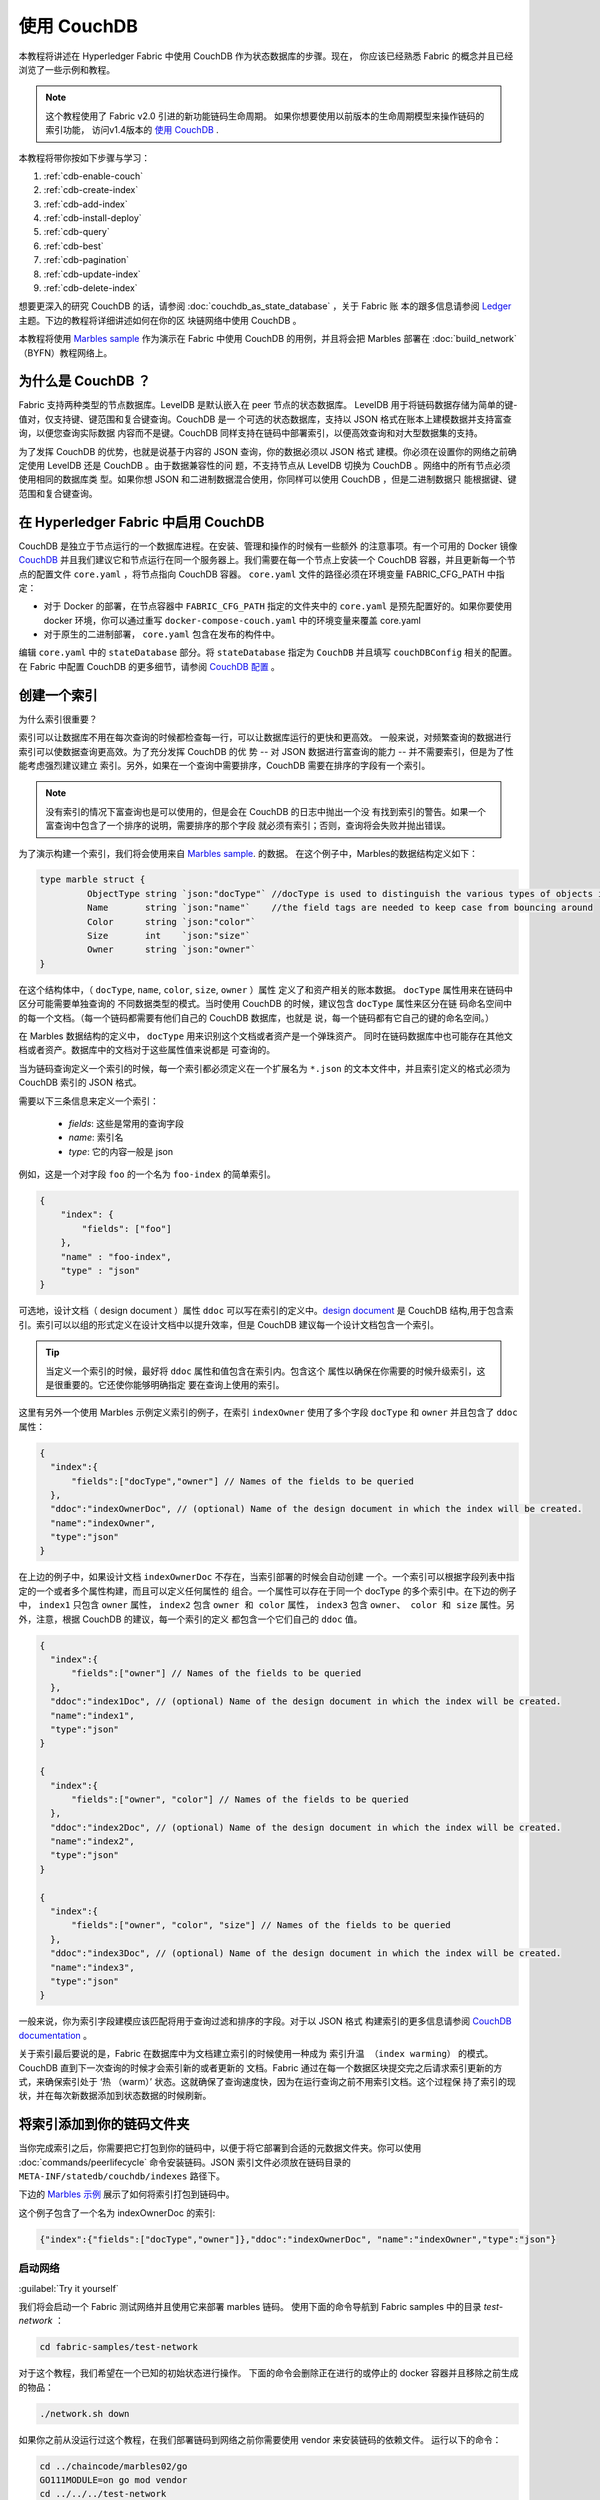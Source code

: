 
使用 CouchDB
====================

本教程将讲述在 Hyperledger Fabric 中使用 CouchDB 作为状态数据库的步骤。现在，
你应该已经熟悉 Fabric 的概念并且已经浏览了一些示例和教程。

.. note:: 这个教程使用了 Fabric v2.0 引进的新功能链码生命周期。
          如果你想要使用以前版本的生命周期模型来操作链码的索引功能，
          访问v1.4版本的 `使用 CouchDB <https://hyperledger-fabric.readthedocs.io/en/release-1.4/couchdb_tutorial.html>`__ .
本教程将带你按如下步骤与学习：

#. :ref:`cdb-enable-couch`
#. :ref:`cdb-create-index`
#. :ref:`cdb-add-index`
#. :ref:`cdb-install-deploy`
#. :ref:`cdb-query`
#. :ref:`cdb-best`
#. :ref:`cdb-pagination`
#. :ref:`cdb-update-index`
#. :ref:`cdb-delete-index`

想要更深入的研究 CouchDB 的话，请参阅 :doc:`couchdb_as_state_database` ，关于 Fabric 账
本的跟多信息请参阅 `Ledger <ledger/ledger.html>`_ 主题。下边的教程将详细讲述如何在你的区
块链网络中使用 CouchDB 。

本教程将使用 `Marbles sample <https://github.com/hyperledger/fabric-samples/blob/master/chaincode/marbles02/go/marbles_chaincode.go>`__ 作为演示在 Fabric 中使用 CouchDB 的用例，并且将会把 Marbles 部署在 :doc:`build_network` （BYFN）教程网络上。

为什么是 CouchDB ？
~~~~~~~~~~~~~~~~~~~~~~~~~~~~

Fabric 支持两种类型的节点数据库。LevelDB 是默认嵌入在 peer 节点的状态数据库。
LevelDB 用于将链码数据存储为简单的键-值对，仅支持键、键范围和复合键查询。CouchDB 是一
个可选的状态数据库，支持以 JSON 格式在账本上建模数据并支持富查询，以便您查询实际数据
内容而不是键。CouchDB 同样支持在链码中部署索引，以便高效查询和对大型数据集的支持。

为了发挥 CouchDB 的优势，也就是说基于内容的 JSON 查询，你的数据必须以 JSON 格式
建模。你必须在设置你的网络之前确定使用 LevelDB 还是 CouchDB 。由于数据兼容性的问
题，不支持节点从 LevelDB 切换为 CouchDB 。网络中的所有节点必须使用相同的数据库类
型。如果你想 JSON 和二进制数据混合使用，你同样可以使用 CouchDB ，但是二进制数据只
能根据键、键范围和复合键查询。

.. _cdb-enable-couch:

在 Hyperledger Fabric 中启用 CouchDB
~~~~~~~~~~~~~~~~~~~~~~~~~~~~~~~~~~~~

CouchDB 是独立于节点运行的一个数据库进程。在安装、管理和操作的时候有一些额外
的注意事项。有一个可用的 Docker 镜像 `CouchDB <https://hub.docker.com/_/couchdb/>`__
并且我们建议它和节点运行在同一个服务器上。我们需要在每一个节点上安装一个 CouchDB
容器，并且更新每一个节点的配置文件 ``core.yaml`` ，将节点指向 CouchDB 容器。
``core.yaml`` 文件的路径必须在环境变量 FABRIC_CFG_PATH 中指定：

* 对于 Docker 的部署，在节点容器中 ``FABRIC_CFG_PATH`` 指定的文件夹中的 ``core.yaml``
  是预先配置好的。如果你要使用 docker 环境，你可以通过重写 ``docker-compose-couch.yaml``
  中的环境变量来覆盖 core.yaml

* 对于原生的二进制部署， ``core.yaml`` 包含在发布的构件中。

编辑 ``core.yaml`` 中的 ``stateDatabase`` 部分。将 ``stateDatabase`` 指定为 ``CouchDB``
并且填写 ``couchDBConfig`` 相关的配置。在 Fabric 中配置 CouchDB 的更多细节，请参阅
`CouchDB 配置 <couchdb_as_state_database.html#couchdb-configuration>`__ 。

.. _cdb-create-index:

创建一个索引
~~~~~~~~~~~~~~~

为什么索引很重要？

索引可以让数据库不用在每次查询的时候都检查每一行，可以让数据库运行的更快和更高效。
一般来说，对频繁查询的数据进行索引可以使数据查询更高效。为了充分发挥 CouchDB 的优
势 -- 对 JSON 数据进行富查询的能力 -- 并不需要索引，但是为了性能考虑强烈建议建立
索引。另外，如果在一个查询中需要排序，CouchDB 需要在排序的字段有一个索引。

.. note::

   没有索引的情况下富查询也是可以使用的，但是会在 CouchDB 的日志中抛出一个没
   有找到索引的警告。如果一个富查询中包含了一个排序的说明，需要排序的那个字段
   就必须有索引；否则，查询将会失败并抛出错误。


为了演示构建一个索引，我们将会使用来自 `Marbles
sample <https://github.com/hyperledger/fabric-samples/blob/{BRANCH}/chaincode/marbles02/go/marbles_chaincode.go>`__. 的数据。
在这个例子中，Marbles的数据结构定义如下：

.. code:: javascript

  type marble struct {
	   ObjectType string `json:"docType"` //docType is used to distinguish the various types of objects in state database
	   Name       string `json:"name"`    //the field tags are needed to keep case from bouncing around
	   Color      string `json:"color"`
           Size       int    `json:"size"`
           Owner      string `json:"owner"`
  }

在这个结构体中，（ ``docType``, ``name``, ``color``, ``size``, ``owner`` ）属性
定义了和资产相关的账本数据。 ``docType`` 属性用来在链码中区分可能需要单独查询的
不同数据类型的模式。当时使用 CouchDB 的时候，建议包含 ``docType`` 属性来区分在链
码命名空间中的每一个文档。（每一个链码都需要有他们自己的 CouchDB 数据库，也就是
说，每一个链码都有它自己的键的命名空间。）

在 Marbles 数据结构的定义中， ``docType`` 用来识别这个文档或者资产是一个弹珠资产。
同时在链码数据库中也可能存在其他文档或者资产。数据库中的文档对于这些属性值来说都是
可查询的。

当为链码查询定义一个索引的时候，每一个索引都必须定义在一个扩展名为 ``*.json`` 的文本文件中，并且索引定义的格式必须为 CouchDB 索引的 JSON 格式。

需要以下三条信息来定义一个索引：

  * `fields`: 这些是常用的查询字段
  * `name`: 索引名
  * `type`: 它的内容一般是 json

例如，这是一个对字段 ``foo`` 的一个名为 ``foo-index`` 的简单索引。

.. code:: json

    {
        "index": {
            "fields": ["foo"]
        },
        "name" : "foo-index",
        "type" : "json"
    }

可选地，设计文档（ design document ）属性 ``ddoc`` 可以写在索引的定义中。`design document <http://guide.couchdb.org/draft/design.html>`__ 是 CouchDB 结构,用于包含索引。索引可以以组的形式定义在设计文档中以提升效率，但是 CouchDB 建议每一个设计文档包含一个索引。

.. tip:: 当定义一个索引的时候，最好将 ``ddoc`` 属性和值包含在索引内。包含这个
         属性以确保在你需要的时候升级索引，这是很重要的。它还使你能够明确指定
         要在查询上使用的索引。

这里有另外一个使用 Marbles 示例定义索引的例子，在索引 ``indexOwner`` 使用了多个字段 ``docType`` 和 ``owner`` 并且包含了 ``ddoc`` 属性：

.. _indexExample:

.. code:: json

  {
    "index":{
        "fields":["docType","owner"] // Names of the fields to be queried
    },
    "ddoc":"indexOwnerDoc", // (optional) Name of the design document in which the index will be created.
    "name":"indexOwner",
    "type":"json"
  }

在上边的例子中，如果设计文档 ``indexOwnerDoc`` 不存在，当索引部署的时候会自动创建
一个。一个索引可以根据字段列表中指定的一个或者多个属性构建，而且可以定义任何属性的
组合。一个属性可以存在于同一个 docType 的多个索引中。在下边的例子中， ``index1``
只包含 ``owner`` 属性， ``index2`` 包含 ``owner 和 color`` 属性， ``index3`` 包含
``owner、 color 和 size`` 属性。另外，注意，根据 CouchDB 的建议，每一个索引的定义
都包含一个它们自己的 ``ddoc`` 值。

.. code:: json

  {
    "index":{
        "fields":["owner"] // Names of the fields to be queried
    },
    "ddoc":"index1Doc", // (optional) Name of the design document in which the index will be created.
    "name":"index1",
    "type":"json"
  }

  {
    "index":{
        "fields":["owner", "color"] // Names of the fields to be queried
    },
    "ddoc":"index2Doc", // (optional) Name of the design document in which the index will be created.
    "name":"index2",
    "type":"json"
  }

  {
    "index":{
        "fields":["owner", "color", "size"] // Names of the fields to be queried
    },
    "ddoc":"index3Doc", // (optional) Name of the design document in which the index will be created.
    "name":"index3",
    "type":"json"
  }

一般来说，你为索引字段建模应该匹配将用于查询过滤和排序的字段。对于以 JSON 格式
构建索引的更多信息请参阅 `CouchDB documentation <http://docs.couchdb.org/en/latest/api/database/find.html#db-index>`__ 。

关于索引最后要说的是，Fabric 在数据库中为文档建立索引的时候使用一种成为 ``索引升温
（index warming）`` 的模式。 CouchDB 直到下一次查询的时候才会索引新的或者更新的
文档。Fabric 通过在每一个数据区块提交完之后请求索引更新的方式，来确保索引处于 ‘热
（warm）’ 状态。这就确保了查询速度快，因为在运行查询之前不用索引文档。这个过程保
持了索引的现状，并在每次新数据添加到状态数据的时候刷新。

.. _cdb-add-index:


将索引添加到你的链码文件夹
~~~~~~~~~~~~~~~~~~~~~~~~~~~~~~~~~~~~~~

当你完成索引之后，你需要把它打包到你的链码中，以便于将它部署到合适的元数据文件夹。你可以使用 :doc:`commands/peerlifecycle` 命令安装链码。JSON 索引文件必须放在链码目录的 ``META-INF/statedb/couchdb/indexes`` 路径下。

下边的 `Marbles 示例 <https://github.com/hyperledger/fabric-samples/tree/master/chaincode/marbles02/go>`__ 展示了如何将索引打包到链码中。

.. image:: images/couchdb_tutorial_pkg_example.png
  :scale: 100%
  :align: center
  :alt: Marbles Chaincode Index Package

这个例子包含了一个名为 indexOwnerDoc 的索引:


.. code:: json

  {"index":{"fields":["docType","owner"]},"ddoc":"indexOwnerDoc", "name":"indexOwner","type":"json"}


启动网络
-----------------

:guilabel:`Try it yourself`


我们将会启动一个 Fabric 测试网络并且使用它来部署 marbles 链码。
使用下面的命令导航到 Fabric samples 中的目录 `test-network` ：


.. code:: bash

    cd fabric-samples/test-network


对于这个教程，我们希望在一个已知的初始状态进行操作。
下面的命令会删除正在进行的或停止的 docker 容器并且移除之前生成的物品：

.. code:: bash

    ./network.sh down

如果你之前从没运行过这个教程，在我们部署链码到网络之前你需要使用 vendor 来安装链码的依赖文件。
运行以下的命令：


.. code:: bash

    cd ../chaincode/marbles02/go
    GO111MODULE=on go mod vendor
    cd ../../../test-network

在 `test-network` 目录中，使用以下命令部署带有 CouchDB 的测试网络：

.. code:: bash

    ./network.sh up createChannel -s couchdb

运行这个命令会创建两个使用 CouchDB 作为状态数据库的 fabric 节点。
同时也会创建一个排序节点和一个名为 ``mychannel`` 的通道

.. _cdb-install-deploy:

安装和定义链码
~~~~~~~~~~~~~~~~~~~~~~~~~~~~~~~~

客户端应用程序通过链码和区块链账本交互。所以我们需要在每一个执行和背书交易的节点上安装链码。但是在我们和链码交互之前，通道中的成员需要一致同意链码的定义，以此
来建立链码的治理。在之前的章节中，我们演示了如何将索引添加到链码文件夹中以便索引和链码部署在一起。

链码在安装到 Peer 节点之前需要打包。我们可以使用 `peer lifecycle chaincode package <commands/peerlifecycle.html#peer-lifecycle-chaincode-package>`__ 命令来打包弹珠链码。

:guilabel:`Try it yourself`

1. 启动测试网络后，在你终端拷贝粘贴下面的环境变量，这样就可以使用 Org1 管理员用户和网络交互。
确保你在 `test-network` 目录中。

.. code:: bash

    export PATH=${PWD}/../bin:$PATH
    export FABRIC_CFG_PATH=${PWD}/../config/
    export CORE_PEER_TLS_ENABLED=true
    export CORE_PEER_LOCALMSPID="Org1MSP"
    export CORE_PEER_TLS_ROOTCERT_FILE=${PWD}/organizations/peerOrganizations/org1.example.com/peers/peer0.org1.example.com/tls/ca.crt
    export CORE_PEER_MSPCONFIGPATH=${PWD}/organizations/peerOrganizations/org1.example.com/users/Admin@org1.example.com/msp
    export CORE_PEER_ADDRESS=localhost:7051

2. 使用下面的命令来打包 marbles 链码：

.. code:: bash

    peer lifecycle chaincode package marbles.tar.gz --path ../chaincode/marbles02/go --lang golang --label marbles_1

这个命令会创建一个名为 marbles.tar.gz 的链码包。

3. 使用下面的命令来安装链码包到节点上
``peer0.org1.example.com``:

.. code:: bash

    peer lifecycle chaincode install marbles.tar.gz

一个成功的安装命令会返回链码 id ，就像下面的返回信息：

.. code:: bash

    2019-04-22 18:47:38.312 UTC [cli.lifecycle.chaincode] submitInstallProposal -> INFO 001 Installed remotely: response:<status:200 payload:"\nJmarbles_1:0907c1f3d3574afca69946e1b6132691d58c2f5c5703df7fc3b692861e92ecd3\022\tmarbles_1" >
    2019-04-22 18:47:38.312 UTC [cli.lifecycle.chaincode] submitInstallProposal -> INFO 002 Chaincode code package identifier: marbles_1:0907c1f3d3574afca69946e1b6132691d58c2f5c5703df7fc3b692861e92ecd3

安装链码到 ``peer0.org1.example.com`` 后，我们需要让 Org1 同意链码定义。

4. 使用下面的命令来用你的当前节点查询已安装链码的 package ID 。

.. code:: bash

    peer lifecycle chaincode queryinstalled

这个命令会返回和安装命令相同的 package ID 。
你应该看到类似下面的输出：

.. code:: bash

    Installed chaincodes on peer:
    Package ID: marbles_1:60ec9430b221140a45b96b4927d1c3af736c1451f8d432e2a869bdbf417f9787, Label: marbles_1

5. 将 package ID 声明为一个环境变量。
将 ``peer lifecycle chaincode queryinstalled`` 命令返回的 marbles_1 的 package ID 粘贴到下面的命令中。
package ID 不是所有用户都一样，所以你需要使用终端返回的package ID 来完成这个步骤。

.. code:: bash

    export CC_PACKAGE_ID=marbles_1:60ec9430b221140a45b96b4927d1c3af736c1451f8d432e2a869bdbf417f9787

6. 使用下面的命令让 Org1 同意 marbles 链码定义。

.. code:: bash

    export ORDERER_CA=${PWD}/organizations/ordererOrganizations/example.com/orderers/orderer.example.com/msp/tlscacerts/tlsca.example.com-cert.pem
    peer lifecycle chaincode approveformyorg -o localhost:7050 --ordererTLSHostnameOverride orderer.example.com --channelID mychannel --name marbles --version 1.0 --signature-policy "OR('Org1MSP.member','Org2MSP.member')" --init-required --package-id $CC_PACKAGE_ID --sequence 1 --tls --cafile $ORDERER_CA

命令成功运行的时候你应该看到和下面类似的信息：

.. code:: bash

    2020-01-07 16:24:20.886 EST [chaincodeCmd] ClientWait -> INFO 001 txid [560cb830efa1272c85d2f41a473483a25f3b12715d55e22a69d55abc46581415] committed with status (VALID) at

在链码定义提交之前，我们需要大多数组织同意链码定义。这意味着我们需要 Org2 也同意该链码定义。因为我们不需要 Org2 背书链码并且不安装链码包到 Org2 的节点，所以 packageID 作为链码定义的一部分，我们不需要向 Org2 提供它。

7. 让终端使用 Org2 管理员身份操作。将下面的命令一起拷贝粘贴到节点容器并且一次性全部运行。

.. code:: bash

    export CORE_PEER_LOCALMSPID="Org2MSP"
    export CORE_PEER_TLS_ROOTCERT_FILE=${PWD}/organizations/peerOrganizations/org2.example.com/peers/peer0.org2.example.com/tls/ca.crt
    export CORE_PEER_MSPCONFIGPATH=${PWD}/organizations/peerOrganizations/org2.example.com/users/Admin@org2.example.com/msp
    export CORE_PEER_ADDRESS=localhost:9051

8. 使用下面的命令让 Org2 同意链码定义：

.. code:: bash

    peer lifecycle chaincode approveformyorg -o localhost:7050 --ordererTLSHostnameOverride orderer.example.com --channelID mychannel --name marbles --version 1.0 --signature-policy "OR('Org1MSP.member','Org2MSP.member')" --init-required --sequence 1 --tls --cafile $ORDERER_CA

9. 现在我们可以使用 `peer lifecycle chaincode commit <commands/peerlifecycle.html#peer-lifecycle-chaincode-commit>`__  命令来提交链码定义到通道：

.. code:: bash

    export ORDERER_CA=${PWD}/organizations/ordererOrganizations/example.com/orderers/orderer.example.com/msp/tlscacerts/tlsca.example.com-cert.pem
    export ORG1_CA=${PWD}/organizations/peerOrganizations/org1.example.com/peers/peer0.org1.example.com/tls/ca.crt
    export ORG2_CA=${PWD}/organizations/peerOrganizations/org2.example.com/peers/peer0.org2.example.com/tls/ca.crt
    peer lifecycle chaincode commit -o localhost:7050 --ordererTLSHostnameOverride orderer.example.com --channelID mychannel --name marbles --version 1.0 --sequence 1 --signature-policy "OR('Org1MSP.member','Org2MSP.member')" --init-required --tls --cafile $ORDERER_CA --peerAddresses localhost:7051 --tlsRootCertFiles $ORG1_CA --peerAddresses localhost:9051 --tlsRootCertFiles $ORG2_CA

提交交易成功的时候你应该看到类似下面的信息：

.. code:: bash

    2019-04-22 18:57:34.274 UTC [chaincodeCmd] ClientWait -> INFO 001 txid [3da8b0bb8e128b5e1b6e4884359b5583dff823fce2624f975c69df6bce614614] committed with status (VALID) at peer0.org2.example.com:9051
    2019-04-22 18:57:34.709 UTC [chaincodeCmd] ClientWait -> INFO 002 txid [3da8b0bb8e128b5e1b6e4884359b5583dff823fce2624f975c69df6bce614614] committed with status (VALID) at peer0.org1.example.com:7051

10. 因为 marbles 链码包含一个初始化函数，所以在我们使用链码其他函数前需要使用 `peer chaincode invoke <commands/peerchaincode.html?%20chaincode%20instantiate#peer-chaincode-invoke>`__ 命令调用 ``Init()`` ：

.. code:: bash

    peer chaincode invoke -o localhost:7050 --ordererTLSHostnameOverride orderer.example.com --channelID mychannel --name marbles --isInit --tls --cafile $ORDERER_CA --peerAddresses localhost:7051 --tlsRootCertFiles $ORG1_CA -c '{"Args":["Init"]}'

验证部署的索引
-------------------------

当链码在节点上安装并且在通道上部署完成之后，索引会被部署到每一个节点的 CouchDB
状态数据库上。你可以通过检查 Docker 容器中的节点日志来确认 CouchDB 是否被创建成功。

:guilabel:`Try it yourself`

 为了查看节点 Docker 容器的日志，打开一个新的终端窗口，然后运行下边的命令来匹配索 引被创建的确认信息。

::

   docker logs peer0.org1.example.com  2>&1 | grep "CouchDB index"


你将会看到类似下边的结果：

::

   [couchdb] CreateIndex -> INFO 0be Created CouchDB index [indexOwner] in state database [mychannel_marbles] using design document [_design/indexOwnerDoc]

.. note:: 如果 Marbles 没有安装在节点 ``peer0.org1.example.com`` 上，你可
           能需要切换到其他的安装了 Marbles 的节点。

.. _cdb-query:

查询 CouchDB 状态数据库
~~~~~~~~~~~~~~~~~~~~~~~~~~~~~~~~

现在索引已经在 JSON 中定义了并且和链码部署在了一起，链码函数可以对 CouchDB 状态数据库执行 JSON 查询，同时 peer 命令可以调用链码函数。

在查询的时候指定索引的名字是可选的。如果不指定，同时索引已经在被查询的字段上存在了，已存在的索引会自动被使用。

.. tip:: 在查询的时候使用 ``use_index`` 关键字包含一个索引名字是一个好的习惯。如果
         不使用索引名，CouchDB 可能不会使用最优的索引。而且 CouchDB 也可能会不使用
         索引，但是在测试期间数据少的化你很难意识到。只有在数据量大的时候，你才可能
         会意识到因为 CouchDB 没有使用索引而导致性能较低。


在链码中构建一个查询
----------------------------

你可以使用链码中定义的富查询来查询账本上的数据。 `marbles02 示例 <https://github.com/hyperledger/fabric-samples/blob/master/chaincode/marbles02/go/marbles_chaincode.go>`__ 中包含了两个富查询方法：

  * **queryMarbles** --

      一个 **富查询** 示例。这是一个可以将一个（选择器）字符串传入函数的查询。
      这个查询对于需要在运行时动态创建他们自己的选择器的客户端应用程序很有用。
      跟多关于选择器的信息请参考 `CouchDB selector syntax <http://docs.couchdb.org/en/latest/api/database/find.html#find-selectors>`__ 。

  * **queryMarblesByOwner** --

      一个查询逻辑保存在链码中的**参数查询**的示例。在这个例子中，函数值接受单个参数，
      就是弹珠的主人。然后使用 JSON 查询语法查询状态数据库中匹配 “marble” 的 docType
      和 拥有者 id 的 JSON 文档。


使用 peer 命令运行查询
------------------------------------

由于缺少一个客户端程序，我们可以使用节点命令来测试链码中定义的查询函数。我们将自定义 `peer chaincode query <commands/peerchaincode.html?%20chaincode%20query#peer-chaincode-query>`__
命令来使用Marbles索引 ``indexOwner`` 并且使用 ``queryMarbles`` 函数查询所有 marbles 中拥有者是 "tom" 的 marble 。

:guilabel:`Try it yourself`

在查询数据库之前，我们应该添加些数据。运行下面的命令使用 Org1 创建一个拥有者是 "tom" 的 marble ：

.. code:: bash

    export CORE_PEER_LOCALMSPID="Org1MSP"
    export CORE_PEER_TLS_ROOTCERT_FILE=${PWD}/organizations/peerOrganizations/org1.example.com/peers/peer0.org1.example.com/tls/ca.crt
    export CORE_PEER_MSPCONFIGPATH=${PWD}/organizations/peerOrganizations/org1.example.com/users/Admin@org1.example.com/msp
    export CORE_PEER_ADDRESS=localhost:7051
    peer chaincode invoke -o localhost:7050 --ordererTLSHostnameOverride orderer.example.com --tls --cafile ${PWD}/organizations/ordererOrganizations/example.com/orderers/orderer.example.com/msp/tlscacerts/tlsca.example.com-cert.pem -C mychannel -n marbles -c '{"Args":["initMarble","marble1","blue","35","tom"]}'

当链码实例化后，然后部署索引，索引就可以自动被链码的查询使用。CouchDB 可以根 据查询的字段决定使用哪个索引。如果这个查询准则存在索引，它就会被使用。但是建议在查询的时候指定 ``use_index`` 关键字。下边的 peer 命令就是一个如何通过在选择器语法中包含 ``use_index`` 关键字来明确地指定索引的例子：

.. code:: bash

   // Rich Query with index name explicitly specified:
   peer chaincode query -C mychannel -n marbles -c '{"Args":["queryMarbles", "{\"selector\":{\"docType\":\"marble\",\"owner\":\"tom\"}, \"use_index\":[\"_design/indexOwnerDoc\", \"indexOwner\"]}"]}'

详细看一下上边的查询命令，有三个参数值得关注：

*  ``queryMarbles``

  Marbles 链码中的函数名称。注意使用了一个 `shim <https://godoc.org/github.com/hyperledger/fabric-chaincode-go/shim>`__
  ``shim.ChaincodeStubInterface`` 来访问和修改账本。 ``getQueryResultForQueryString()``
  传递 queryString 给 shim API ``getQueryResult()``。

.. code:: bash

  func (t *SimpleChaincode) queryMarbles(stub shim.ChaincodeStubInterface, args []string) pb.Response {

	  //   0
	  // "queryString"
	   if len(args) < 1 {
		   return shim.Error("Incorrect number of arguments. Expecting 1")
	   }

	   queryString := args[0]

	   queryResults, err := getQueryResultForQueryString(stub, queryString)
	   if err != nil {
		 return shim.Error(err.Error())
	   }
	   return shim.Success(queryResults)
  }

*  ``{"selector":{"docType":"marble","owner":"tom"}``

  这是一个 **ad hoc 选择器** 字符串的示例，用来查找所有 ``owner`` 属性值为 ``tom``
  的 ``marble`` 的文档。

*  ``"use_index":["_design/indexOwnerDoc", "indexOwner"]``

  指定设计文档名 ``indexOwnerDoc`` 和索引名 ``indexOwner`` 。在这个示例中，查询
  选择器通过指定 ``use_index`` 关键字明确包含了索引名。回顾一下上边的索引定义 :ref:`cdb-create-index` ，
  它包含了设计文档， ``"ddoc":"indexOwnerDoc"`` 。在 CouchDB 中，如果你想在查询
  中明确包含索引名，在索引定义中必须包含 ``ddoc`` 值，然后它才可以被 ``use_index``
  关键字引用。


利用索引的查询成功后返回如下结果：

.. code:: json

  Query Result: [{"Key":"marble1", "Record":{"color":"blue","docType":"marble","name":"marble1","owner":"tom","size":35}}]

.. _cdb-best:

查询和索引的最佳实践
~~~~~~~~~~~~~~~~~~~~~~~~~~~~~~~~~~~~~~~~~~

由于不必扫描整个数据库，couchDB 中使用索引的查询会完成的更快。理解索引的机制会使你在网络中写出更高性能的查询语句并帮你的应用程序处理更大的数据或区块。

规划好安装在你链码上的索引同样重要。你应该每个链码只安装少量能支持大部分查询的索引。
添加太多索引或索引使用过多的字段会降低你网络的性能。这是因为每次区块提交后都会更新索引。
"索引升温(index warming)"需要更新的索引越多，完成交易的时间就越长。


这部分的案例有助于演示查询该如何使用索引，什么类型的查询拥有最好的性能。当你写查询的时候记得下面几点：

* 使用的索引中所有字段必须同样包含在选择器和排序部分。
* 越复杂的查询性能越低并且使用索引的几率也越低。
* 你应该尽量避免会引起全表查询或全索引查询的操作符，比如： ``$or``, ``$in`` and ``$regex`` 。

在教程的前面章节，你已经对 marbles 链码执行了下面的查询：

.. code:: bash

  // Example one: query fully supported by the index
  export CHANNEL_NAME=mychannel
  peer chaincode query -C $CHANNEL_NAME -n marbles -c '{"Args":["queryMarbles", "{\"selector\":{\"docType\":\"marble\",\"owner\":\"tom\"}, \"use_index\":[\"indexOwnerDoc\", \"indexOwner\"]}"]}'

Marbles 链码已经安装了 ``indexOwnerDoc`` 索引：

.. code:: json

  {"index":{"fields":["docType","owner"]},"ddoc":"indexOwnerDoc", "name":"indexOwner","type":"json"}

注意查询中的字段 ``docType`` 和 ``owner`` 都包含在索引中，这使得该查询成为一个完全支持查询（fully supported query）。
因此这个查询能使用索引中的数据，不需要搜索整个数据库。像这样的完全支持查询比你链码中的其他查询返回地更快。



如果你在上述查询中添加了额外字段，它仍会使用索引。然后，查询会另外在索引数据中查找符合额外字段的数据，导致相应时间变长。
下面的例子中查询仍然使用索引，但是会比前面的查询返回更慢。

.. code:: bash

  // Example two: query fully supported by the index with additional data
  peer chaincode query -C $CHANNEL_NAME -n marbles -c '{"Args":["queryMarbles", "{\"selector\":{\"docType\":\"marble\",\"owner\":\"tom\",\"color\":\"red\"}, \"use_index\":[\"/indexOwnerDoc\", \"indexOwner\"]}"]}'

没有包含全部索引字段的查询会查询整个数据库。举个例子，下面的查询使用 owner 字段查找数据，
没有指定该项拥有的类型。因为索引 ownerIndexDoc 包含两个字段 ``owner`` and ``docType`` ，
所以下面的查询不会使用索引。

.. code:: bash

  // Example three: query not supported by the index
  peer chaincode query -C $CHANNEL_NAME -n marbles -c '{"Args":["queryMarbles", "{\"selector\":{\"owner\":\"tom\"}, \"use_index\":[\"indexOwnerDoc\", \"indexOwner\"]}"]}'

一般来说，越复杂的查询返回的时间就越长，并且使用索引的概率也越低。
操作符 ``$or``, ``$in`` 和 ``$regex`` 会常常使得查询搜索整个索引或者根本不使用索引。

举个例子，下面的查询包含了条件 ``$or`` 使得查询会搜索每一个 marble 和每一条拥有者是 tom 的数据。

.. code:: bash

  // Example four: query with $or supported by the index
  peer chaincode query -C $CHANNEL_NAME -n marbles -c '{"Args":["queryMarbles", "{\"selector\":{\"$or\":[{\"docType\":\"marble\"},{\"owner\":\"tom\"}]}, \"use_index\":[\"indexOwnerDoc\", \"indexOwner\"]}"]}'

这个查询仍然会使用索引，因为它查找的字段都包含在索引 ``indexOwnerDoc`` 中。然而查询中的条件 ``$or`` 需要扫描索引中
所有的项，导致响应时间变长。 

索引不支持下面这个复杂查询的例子。

.. code:: bash

  // Example five: Query with $or not supported by the index
  peer chaincode query -C $CHANNEL_NAME -n marbles -c '{"Args":["queryMarbles", "{\"selector\":{\"$or\":[{\"docType\":\"marble\",\"owner\":\"tom\"},{\"color\":\"yellow\"}]}, \"use_index\":[\"indexOwnerDoc\", \"indexOwner\"]}"]}'

这个查询搜索所有拥有者是 tom 的 marbles 或其它颜色是黄色的项。 这个查询不会使用索引因为它需要查找
整个表来匹配条件 ``$or``。根据你账本的数据量，这个查询会很久才会响应或者可能超时。

虽然遵循查询的最佳实践非常重要，但是使用索引不是查询大量数据的解决方案。区块链的数据结构优化了
校验和确定交易，但不适合数据分析或报告。如果你想要构建一个仪表盘（dashboard）作为应用程序的一部分或分析网络的
数据，最佳实践是查询一个从你节点复制了数据的离线区块链数据库。这样可以使你了解区块链上的数据并且不会降低
网络的性能或中断交易。


你可以使用来自你应用程序的区块或链码事件来写入交易数据到一个离线的链数据库或分析引擎。
对于每一个接收到的区块，区块监听应用将遍历区块中的每一个交易并根据每一个有效交易的 ``读写集`` 中的键值对构建一个数据存储。
文档 :doc:`peer_event_services` 提供了可重放事件，以确保下游数据存储的完整性。有关如何使用事件监听器将数据写入外部数据库的例子，
访问 Fabric Samples 的 `Off chain data sample <https://github.com/hyperledger/fabric-samples/tree/{BRANCH}/off_chain_data>`__

.. _cdb-pagination:

在 CouchDB 状态数据库查询中使用分页
~~~~~~~~~~~~~~~~~~~~~~~~~~~~~~~~~~~~~~~~~~~~~~~~

当 CouchDB 的查询返回了一个很大的结果集时，有一些将结果分页的 API 可以提供给链码调用。分
页提供了一个将结果集合分区的机制，该机制指定了一个 ``pagesize`` 和起始点 -- 一个从结果集
合的哪里开始的 ``书签`` 。客户端应用程序以迭代的方式调用链码来执行查询，直到没有更多的结
果返回。更多信息请参考 `topic on pagination with CouchDB <couchdb_as_state_database.html#couchdb-pagination>`__ 。

我们将使用 `Marbles sample <https://github.com/hyperledger/fabric-samples/blob/master/chaincode/marbles02/go/marbles_chaincode.go>`__
中的函数 ``queryMarblesWithPagination`` 来演示在链码和客户端应用程序中如何使用分页。

* **queryMarblesWithPagination** --

    一个 **使用分页的 ad hoc 富查询** 的示例。这是一个像上边的示例一样，可以将一个（选择器）
    字符串传入函数的查询。在这个示例中，在查询中也包含了一个 ``pageSize`` 作为一个 ``书签`` 。

为了演示分页，需要更多的数据。本例假设你已经加入了 marble1 。在节点容器中执行下边的命令创建
4 个 “tom” 的弹珠，这样就创建了 5 个 “tom” 的弹珠：

:guilabel:`Try it yourself`

.. code:: bash

    export CORE_PEER_LOCALMSPID="Org1MSP"
    export CORE_PEER_TLS_ROOTCERT_FILE=${PWD}/organizations/peerOrganizations/org1.example.com/peers/peer0.org1.example.com/tls/ca.crt
    export CORE_PEER_MSPCONFIGPATH=${PWD}/organizations/peerOrganizations/org1.example.com/users/Admin@org1.example.com/msp
    export CORE_PEER_ADDRESS=localhost:7051
    peer chaincode invoke -o localhost:7050 --ordererTLSHostnameOverride orderer.example.com --tls --cafile  ${PWD}/organizations/ordererOrganizations/example.com/orderers/orderer.example.com/msp/tlscacerts/tlsca.example.com-cert.pem -C mychannel -n marbles -c '{"Args":["initMarble","marble2","yellow","35","tom"]}'
    peer chaincode invoke -o localhost:7050 --ordererTLSHostnameOverride orderer.example.com --tls --cafile  ${PWD}/organizations/ordererOrganizations/example.com/orderers/orderer.example.com/msp/tlscacerts/tlsca.example.com-cert.pem -C mychannel -n marbles -c '{"Args":["initMarble","marble3","green","20","tom"]}'
    peer chaincode invoke -o localhost:7050 --ordererTLSHostnameOverride orderer.example.com --tls --cafile  ${PWD}/organizations/ordererOrganizations/example.com/orderers/orderer.example.com/msp/tlscacerts/tlsca.example.com-cert.pem -C mychannel -n marbles -c '{"Args":["initMarble","marble4","purple","20","tom"]}'
    peer chaincode invoke -o localhost:7050 --ordererTLSHostnameOverride orderer.example.com --tls --cafile  ${PWD}/organizations/ordererOrganizations/example.com/orderers/orderer.example.com/msp/tlscacerts/tlsca.example.com-cert.pem -C mychannel -n marbles -c '{"Args":["initMarble","marble5","blue","40","tom"]}'

除了上边示例中的查询参数， queryMarblesWithPagination 增加了 ``pagesize`` 和 ``bookmark`` 。
``PageSize`` 指定了每次查询返回结果的数量。 ``bookmark`` 是一个用来告诉 CouchDB 从每一页从
哪开始的 “锚（anchor）” 。（结果的每一页都返回一个唯一的书签）

*  ``queryMarblesWithPagination``

  Marbles 链码中函数的名称。注意 `shim <https://godoc.org/github.com/hyperledger/fabric-chaincode-go/shim>`__
  ``shim.ChaincodeStubInterface`` 用于访问和修改账本。 ``getQueryResultForQueryStringWithPagination()``
  将 queryString 、 pagesize 和 bookmark 传递给 shim API ``GetQueryResultWithPagination()`` 。

.. code:: bash

  func (t *SimpleChaincode) queryMarblesWithPagination(stub shim.ChaincodeStubInterface, args []string) pb.Response {

  	//   0
  	// "queryString"
  	if len(args) < 3 {
  		return shim.Error("Incorrect number of arguments. Expecting 3")
  	}

  	queryString := args[0]
  	//return type of ParseInt is int64
  	pageSize, err := strconv.ParseInt(args[1], 10, 32)
  	if err != nil {
  		return shim.Error(err.Error())
  	}
  	bookmark := args[2]

  	queryResults, err := getQueryResultForQueryStringWithPagination(stub, queryString, int32(pageSize), bookmark)
  	if err != nil {
  		return shim.Error(err.Error())
  	}
  	return shim.Success(queryResults)
  }

下边的例子是一个 peer 命令，以 pageSize 为 ``3`` 没有指定 boomark 的方式调用 queryMarblesWithPagination 。

.. tip:: 当没有指定 bookmark 的时候，查询从记录的“第一”页开始。

:guilabel:`Try it yourself`

.. code:: bash

  // Rich Query with index name explicitly specified and a page size of 3:
  peer chaincode query -C $CHANNEL_NAME -n marbles -c '{"Args":["queryMarblesWithPagination", "{\"selector\":{\"docType\":\"marble\",\"owner\":\"tom\"}, \"use_index\":[\"_design/indexOwnerDoc\", \"indexOwner\"]}","3",""]}'

下边是接收到的响应（为清楚起见，增加了换行），返回了五个弹珠中的三个，因为 ``pagesize`` 设置成了 ``3`` 。

.. code:: bash

  [{"Key":"marble1", "Record":{"color":"blue","docType":"marble","name":"marble1","owner":"tom","size":35}},
   {"Key":"marble2", "Record":{"color":"yellow","docType":"marble","name":"marble2","owner":"tom","size":35}},
   {"Key":"marble3", "Record":{"color":"green","docType":"marble","name":"marble3","owner":"tom","size":20}}]
  [{"ResponseMetadata":{"RecordsCount":"3",
  "Bookmark":"g1AAAABLeJzLYWBgYMpgSmHgKy5JLCrJTq2MT8lPzkzJBYqz5yYWJeWkGoOkOWDSOSANIFk2iCyIyVySn5uVBQAGEhRz"}}]

.. note::  Bookmark 是 CouchDB 每次查询的时候唯一生成的，并显示在结果集中。将返回的 bookmark 传递给迭代查询的子集中来获取结果的下一个集合。

下边是一个 pageSize 为 ``3`` 的调用 queryMarblesWithPagination 的 peer 命令。
注意一下这里，这次的查询包含了上次查询返回的 bookmark 。

:guilabel:`Try it yourself`

.. code:: bash

  peer chaincode query -C $CHANNEL_NAME -n marbles -c '{"Args":["queryMarblesWithPagination", "{\"selector\":{\"docType\":\"marble\",\"owner\":\"tom\"}, \"use_index\":[\"_design/indexOwnerDoc\", \"indexOwner\"]}","3","g1AAAABLeJzLYWBgYMpgSmHgKy5JLCrJTq2MT8lPzkzJBYqz5yYWJeWkGoOkOWDSOSANIFk2iCyIyVySn5uVBQAGEhRz"]}'

下边是接收到的响应（为清楚起见，增加了换行），返回了五个弹珠中的三个，返回了剩下的两个记录：

.. code:: bash

  [{"Key":"marble4", "Record":{"color":"purple","docType":"marble","name":"marble4","owner":"tom","size":20}},
   {"Key":"marble5", "Record":{"color":"blue","docType":"marble","name":"marble5","owner":"tom","size":40}}]
  [{"ResponseMetadata":{"RecordsCount":"2",
  "Bookmark":"g1AAAABLeJzLYWBgYMpgSmHgKy5JLCrJTq2MT8lPzkzJBYqz5yYWJeWkmoKkOWDSOSANIFk2iCyIyVySn5uVBQAGYhR1"}}]

最后一个命令是调用 queryMarblesWithPagination 的 peer 命令，其中 pageSize 为 ``3`` ，bookmark 是前一次查询返回的结果。

:guilabel:`Try it yourself`

.. code:: bash

    peer chaincode query -C $CHANNEL_NAME -n marbles -c '{"Args":["queryMarblesWithPagination", "{\"selector\":{\"docType\":\"marble\",\"owner\":\"tom\"}, \"use_index\":[\"_design/indexOwnerDoc\", \"indexOwner\"]}","3","g1AAAABLeJzLYWBgYMpgSmHgKy5JLCrJTq2MT8lPzkzJBYqz5yYWJeWkmoKkOWDSOSANIFk2iCyIyVySn5uVBQAGYhR1"]}'

下边是接收到的响应（为清楚起见，增加了换行）。没有记录返回，说明所有的页
面都获取到了：

.. code:: bash

    []
    [{"ResponseMetadata":{"RecordsCount":"0",
    "Bookmark":"g1AAAABLeJzLYWBgYMpgSmHgKy5JLCrJTq2MT8lPzkzJBYqz5yYWJeWkmoKkOWDSOSANIFk2iCyIyVySn5uVBQAGYhR1"}}]

对于如何使用客户端应用程序使用分页迭代结果集，请在
`Marbles sample <https://github.com/hyperledger/fabric-samples/blob/master/chaincode/marbles02/go/marbles_chaincode.go>`__ 。
中搜索 ``getQueryResultForQueryStringWithPagination`` 函数。

.. _cdb-update-index:

升级索引
~~~~~~~~~~~~~~~

可能需要随时升级索引。相同的索引可能会存在安装的链码的子版本中。为了索引的升级，
原来的索引定义必须包含在设计文档 ``ddoc`` 属性和索引名。为了升级索引定义，使用相
同的索引名并改变索引定义。简单编辑索引 JSON 文件并从索引中增加或者删除字段。 Fabric
只支持 JSON 类型的索引。不支持改变索引类型。升级后的索引定义在链码定义提交之后
会重新部署在节点的状态数据库中。

.. note:: 如果状态数据库有大量数据，重建索引的过程会花费较长时间，在此期间链码执
          行或者查询可能会失败或者超时。

迭代索引定义
----------------------------------

如果你在开发环境中访问你的节点的 CouchDB 状态数据库，你可以迭代测试各种索引以支
持你的链码查询。链码的任何改变都可能需要重新部署。使用 `CouchDB Fauxton interface <http://docs.couchdb.org/en/latest/fauxton/index.html>`__
或者命令行 curl 工具来创建和升级索引。

.. note:: Fauxton 是用于创建、升级和部署 CouchDB 索引的一个网页，如果你想尝试这个接口，
          有一个 Marbles 示例中索引的 Fauxton 版本格式的例子。如果你使用 CouchDB 部署了测试网络，可以通过在浏览器的导航栏中打开 ``http://localhost:5984/_utils`` 来
          访问 Fauxton 。

另外，如果你不想使用 Fauxton UI，下边是通过 curl 命令在 ``mychannel_marbles`` 数据库上创
建索引的例子：

.. code:: bash

  // Index for docType, owner.
  // Example curl command line to define index in the CouchDB channel_chaincode database
   curl -i -X POST -H "Content-Type: application/json" -d
          "{\"index\":{\"fields\":[\"docType\",\"owner\"]},
            \"name\":\"indexOwner\",
            \"ddoc\":\"indexOwnerDoc\",
            \"type\":\"json\"}" http://hostname:port/mychannel_marbles/_index

.. note:: 如果你在测试网络中配置了 CouchDB，请使用 ``localhost:5984`` 替换 hostname:port 。

.. _cdb-delete-index:

删除索引
~~~~~~~~~~~~~~~

Fabric 工具不能删除索引。如果你需要删除索引，就要手动使用 curl 命令或者 Fauxton 接
口操作数据库。

删除索引的 curl 命令格式如下：

.. code:: bash

   curl -X DELETE http://localhost:5984/{database_name}/_index/{design_doc}/json/{index_name} -H  "accept: */*" -H  "Host: localhost:5984"

要删除本教程中的索引，curl 命令应该是：

.. code:: bash

   curl -X DELETE http://localhost:5984/mychannel_marbles/_index/indexOwnerDoc/json/indexOwner -H  "accept: */*" -H  "Host: localhost:5984"



.. Licensed under Creative Commons Attribution 4.0 International License
   https://creativecommons.org/licenses/by/4.0/
